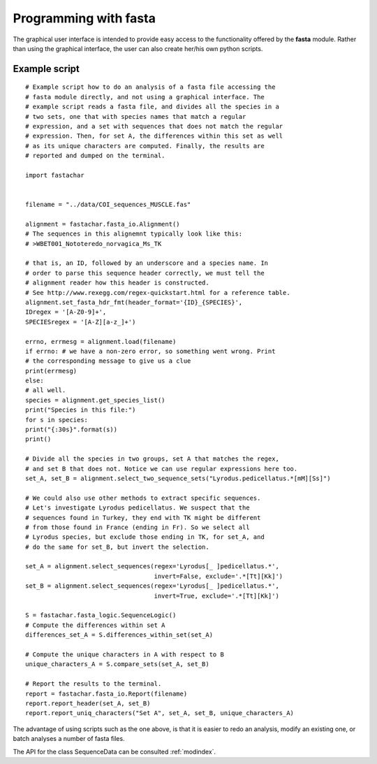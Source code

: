 Programming with **fasta**
==========================


The graphical user interface is intended to provide easy access to the
functionality offered by the **fasta** module. Rather than using the
graphical interface, the user can also create her/his own python scripts.

Example script
--------------

::
   
   # Example script how to do an analysis of a fasta file accessing the
   # fasta module directly, and not using a graphical interface. The
   # example script reads a fasta file, and divides all the species in a
   # two sets, one that with species names that match a regular
   # expression, and a set with sequences that does not match the regular
   # expression. Then, for set A, the differences within this set as well
   # as its unique characters are computed. Finally, the results are
   # reported and dumped on the terminal.

   import fastachar


   filename = "../data/COI_sequences_MUSCLE.fas"

   alignment = fastachar.fasta_io.Alignment()
   # The sequences in this alignemnt typically look like this:
   # >WBET001_Nototeredo_norvagica_Ms_TK

   # that is, an ID, followed by an underscore and a species name. In
   # order to parse this sequence header correctly, we must tell the
   # alignment reader how this header is constructed.
   # See http://www.rexegg.com/regex-quickstart.html for a reference table.
   alignment.set_fasta_hdr_fmt(header_format='{ID}_{SPECIES}',
   IDregex = '[A-Z0-9]+',
   SPECIESregex = '[A-Z][a-z_]+')

   errno, errmesg = alignment.load(filename)
   if errno: # we have a non-zero error, so something went wrong. Print
   # the corresponding message to give us a clue
   print(errmesg)
   else:
   # all well.
   species = alignment.get_species_list()
   print("Species in this file:")
   for s in species:
   print("{:30s}".format(s))
   print()

   # Divide all the species in two groups, set A that matches the regex,
   # and set B that does not. Notice we can use regular expressions here too.
   set_A, set_B = alignment.select_two_sequence_sets("Lyrodus.pedicellatus.*[mM][Ss]")

   # We could also use other methods to extract specific sequences.
   # Let's investigate Lyrodus pedicellatus. We suspect that the
   # sequences found in Turkey, they end with TK might be different
   # from those found in France (ending in Fr). So we select all
   # Lyrodus species, but exclude those ending in TK, for set_A, and
   # do the same for set_B, but invert the selection.
   
   set_A = alignment.select_sequences(regex='Lyrodus[_ ]pedicellatus.*',
                                      invert=False, exclude='.*[Tt][Kk]')
   set_B = alignment.select_sequences(regex='Lyrodus[_ ]pedicellatus.*',
                                      invert=True, exclude='.*[Tt][Kk]')

   S = fastachar.fasta_logic.SequenceLogic() 
   # Compute the differences within set A
   differences_set_A = S.differences_within_set(set_A)

   # Compute the unique characters in A with respect to B
   unique_characters_A = S.compare_sets(set_A, set_B)

   # Report the results to the terminal.
   report = fastachar.fasta_io.Report(filename)
   report.report_header(set_A, set_B)
   report.report_uniq_characters("Set A", set_A, set_B, unique_characters_A)


The advantage of using scripts such as the one above, is that it is
easier to redo an analysis, modify an existing one, or batch analyses
a number of fasta files.

The API for the class SequenceData can be consulted :ref:`modindex`.
